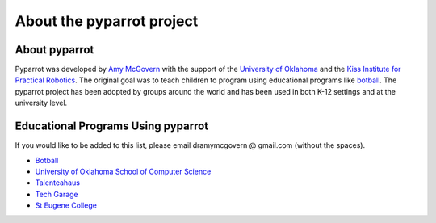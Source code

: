 .. title:: About pyparrot

.. about:

About the pyparrot project
==========================

About pyparrot
-----------------

Pyparrot was developed by `Amy McGovern <http://www.mcgovern-fagg.org/amy/>`_ with the support of
the `University of Oklahoma <https://www.kipr.org>`_ and
the `Kiss Institute for Practical Robotics <https://www.kipr.org>`_.  The original goal was to teach children to program
using educational programs like `botball <http://www.botball.org>`_.  The pyparrot project has been adopted by groups
around the world and has been used in both K-12 settings and at the university level.

Educational Programs Using pyparrot
-----------------------------------

If you would like to be added to this list, please email dramymcgovern @ gmail.com (without the spaces).

* `Botball <http://www.botball.org>`_
* `University of Oklahoma School of Computer Science <http://www.ou.edu/coe/cs>`_
* `Talenteahaus <http://www.talentehaus.at>`_
* `Tech Garage <https://tech-garage.org>`_
* `St Eugene College <http://www.steugene.qld.edu.au>`_

